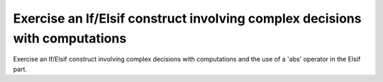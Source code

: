 Exercise an If/Elsif construct involving complex decisions with computations
============================================================================

Exercise an If/Elsif construct involving complex decisions with computations
and the use of a 'abs' operator in the Elsif part.
